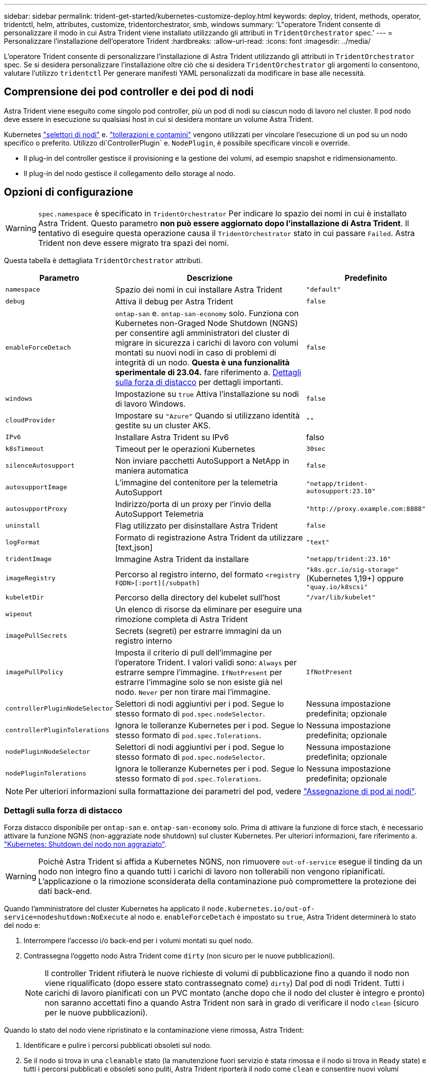 ---
sidebar: sidebar 
permalink: trident-get-started/kubernetes-customize-deploy.html 
keywords: deploy, trident, methods, operator, tridentctl, helm, attributes, customize, tridentorchestrator, smb, windows 
summary: 'L"operatore Trident consente di personalizzare il modo in cui Astra Trident viene installato utilizzando gli attributi in `TridentOrchestrator` spec.' 
---
= Personalizzare l'installazione dell'operatore Trident
:hardbreaks:
:allow-uri-read: 
:icons: font
:imagesdir: ../media/


[role="lead"]
L'operatore Trident consente di personalizzare l'installazione di Astra Trident utilizzando gli attributi in `TridentOrchestrator` spec. Se si desidera personalizzare l'installazione oltre ciò che si desidera `TridentOrchestrator` gli argomenti lo consentono, valutare l'utilizzo `tridentctl` Per generare manifesti YAML personalizzati da modificare in base alle necessità.



== Comprensione dei pod controller e dei pod di nodi

Astra Trident viene eseguito come singolo pod controller, più un pod di nodi su ciascun nodo di lavoro nel cluster. Il pod nodo deve essere in esecuzione su qualsiasi host in cui si desidera montare un volume Astra Trident.

Kubernetes link:https://kubernetes.io/docs/concepts/scheduling-eviction/assign-pod-node/["selettori di nodi"^] e. link:https://kubernetes.io/docs/concepts/scheduling-eviction/taint-and-toleration/["tollerazioni e contamini"^] vengono utilizzati per vincolare l'esecuzione di un pod su un nodo specifico o preferito. Utilizzo di`ControllerPlugin` e. `NodePlugin`, è possibile specificare vincoli e override.

* Il plug-in del controller gestisce il provisioning e la gestione dei volumi, ad esempio snapshot e ridimensionamento.
* Il plug-in del nodo gestisce il collegamento dello storage al nodo.




== Opzioni di configurazione


WARNING: `spec.namespace` è specificato in `TridentOrchestrator` Per indicare lo spazio dei nomi in cui è installato Astra Trident. Questo parametro *non può essere aggiornato dopo l'installazione di Astra Trident*. Il tentativo di eseguire questa operazione causa il `TridentOrchestrator` stato in cui passare `Failed`. Astra Trident non deve essere migrato tra spazi dei nomi.

Questa tabella è dettagliata `TridentOrchestrator` attributi.

[cols="1,2,1"]
|===
| Parametro | Descrizione | Predefinito 


| `namespace` | Spazio dei nomi in cui installare Astra Trident | `"default"` 


| `debug` | Attiva il debug per Astra Trident | `false` 


| `enableForceDetach` | `ontap-san` e. `ontap-san-economy` solo. Funziona con Kubernetes non-Graged Node Shutdown (NGNS) per consentire agli amministratori del cluster di migrare in sicurezza i carichi di lavoro con volumi montati su nuovi nodi in caso di problemi di integrità di un nodo. *Questa è una funzionalità sperimentale di 23.04.* fare riferimento a. <<Dettagli sulla forza di distacco>> per dettagli importanti. | `false` 


| `windows` | Impostazione su `true` Attiva l'installazione su nodi di lavoro Windows. | `false` 


| `cloudProvider` | Impostare su `"Azure"` Quando si utilizzano identità gestite su un cluster AKS. | `""` 


| `IPv6` | Installare Astra Trident su IPv6 | falso 


| `k8sTimeout` | Timeout per le operazioni Kubernetes | `30sec` 


| `silenceAutosupport` | Non inviare pacchetti AutoSupport a NetApp
in maniera automatica | `false` 


| `autosupportImage` | L'immagine del contenitore per la telemetria AutoSupport | `"netapp/trident-autosupport:23.10"` 


| `autosupportProxy` | Indirizzo/porta di un proxy per l'invio della AutoSupport
Telemetria | `"http://proxy.example.com:8888"` 


| `uninstall` | Flag utilizzato per disinstallare Astra Trident | `false` 


| `logFormat` | Formato di registrazione Astra Trident da utilizzare [text,json] | `"text"` 


| `tridentImage` | Immagine Astra Trident da installare | `"netapp/trident:23.10"` 


| `imageRegistry` | Percorso al registro interno, del formato
`<registry FQDN>[:port][/subpath]` | `"k8s.gcr.io/sig-storage"` (Kubernetes 1,19+)
oppure `"quay.io/k8scsi"` 


| `kubeletDir` | Percorso della directory del kubelet sull'host | `"/var/lib/kubelet"` 


| `wipeout` | Un elenco di risorse da eliminare per eseguire una rimozione completa di
Astra Trident |  


| `imagePullSecrets` | Secrets (segreti) per estrarre immagini da un registro interno |  


| `imagePullPolicy` | Imposta il criterio di pull dell'immagine per l'operatore Trident. I valori validi sono:
`Always` per estrarre sempre l'immagine.
`IfNotPresent` per estrarre l'immagine solo se non esiste già nel nodo.
`Never` per non tirare mai l'immagine. | `IfNotPresent` 


| `controllerPluginNodeSelector` | Selettori di nodi aggiuntivi per i pod.	Segue lo stesso formato di `pod.spec.nodeSelector`. | Nessuna impostazione predefinita; opzionale 


| `controllerPluginTolerations` | Ignora le tolleranze Kubernetes per i pod. Segue lo stesso formato di `pod.spec.Tolerations`. | Nessuna impostazione predefinita; opzionale 


| `nodePluginNodeSelector` | Selettori di nodi aggiuntivi per i pod. Segue lo stesso formato di `pod.spec.nodeSelector`. | Nessuna impostazione predefinita; opzionale 


| `nodePluginTolerations` | Ignora le tolleranze Kubernetes per i pod. Segue lo stesso formato di `pod.spec.Tolerations`. | Nessuna impostazione predefinita; opzionale 
|===

NOTE: Per ulteriori informazioni sulla formattazione dei parametri del pod, vedere link:https://kubernetes.io/docs/concepts/scheduling-eviction/assign-pod-node/["Assegnazione di pod ai nodi"^].



=== Dettagli sulla forza di distacco

Forza distacco disponibile per `ontap-san` e. `ontap-san-economy` solo. Prima di attivare la funzione di force stach, è necessario attivare la funzione NGNS (non-aggraziate node shutdown) sul cluster Kubernetes. Per ulteriori informazioni, fare riferimento a. link:https://kubernetes.io/docs/concepts/architecture/nodes/#non-graceful-node-shutdown["Kubernetes: Shutdown del nodo non aggraziato"^].


WARNING: Poiché Astra Trident si affida a Kubernetes NGNS, non rimuovere `out-of-service` esegue il tinding da un nodo non integro fino a quando tutti i carichi di lavoro non tollerabili non vengono ripianificati. L'applicazione o la rimozione sconsiderata della contaminazione può compromettere la protezione dei dati back-end.

Quando l'amministratore del cluster Kubernetes ha applicato il `node.kubernetes.io/out-of-service=nodeshutdown:NoExecute` al nodo e. `enableForceDetach` è impostato su `true`, Astra Trident determinerà lo stato del nodo e:

. Interrompere l'accesso i/o back-end per i volumi montati su quel nodo.
. Contrassegna l'oggetto nodo Astra Trident come `dirty` (non sicuro per le nuove pubblicazioni).
+

NOTE: Il controller Trident rifiuterà le nuove richieste di volumi di pubblicazione fino a quando il nodo non viene riqualificato (dopo essere stato contrassegnato come) `dirty`) Dal pod di nodi Trident. Tutti i carichi di lavoro pianificati con un PVC montato (anche dopo che il nodo del cluster è integro e pronto) non saranno accettati fino a quando Astra Trident non sarà in grado di verificare il nodo `clean` (sicuro per le nuove pubblicazioni).



Quando lo stato del nodo viene ripristinato e la contaminazione viene rimossa, Astra Trident:

. Identificare e pulire i percorsi pubblicati obsoleti sul nodo.
. Se il nodo si trova in una `cleanable` stato (la manutenzione fuori servizio è stata rimossa e il nodo si trova in `Ready` state) e tutti i percorsi pubblicati e obsoleti sono puliti, Astra Trident riporterà il nodo come `clean` e consentire nuovi volumi pubblicati al nodo.




== Configurazioni di esempio

È possibile utilizzare gli attributi in <<Opzioni di configurazione>> durante la definizione `TridentOrchestrator` per personalizzare l'installazione.

.Configurazione personalizzata di base
[%collapsible]
====
Questo è un esempio per un'installazione personalizzata di base.

[listing]
----
cat deploy/crds/tridentorchestrator_cr_imagepullsecrets.yaml
apiVersion: trident.netapp.io/v1
kind: TridentOrchestrator
metadata:
  name: trident
spec:
  debug: true
  namespace: trident
  imagePullSecrets:
  - thisisasecret
----
====
.Selettori di nodo
[%collapsible]
====
Questo esempio installa Astra Trident con selettori di nodo.

[listing]
----
apiVersion: trident.netapp.io/v1
kind: TridentOrchestrator
metadata:
  name: trident
spec:
  debug: true
  namespace: trident
  controllerPluginNodeSelector:
    nodetype: master
  nodePluginNodeSelector:
    storage: netapp
----
====
.Nodi di lavoro Windows
[%collapsible]
====
In questo esempio viene installato Astra Trident su un nodo di lavoro Windows.

[listing]
----
cat deploy/crds/tridentorchestrator_cr.yaml
apiVersion: trident.netapp.io/v1
kind: TridentOrchestrator
metadata:
  name: trident
spec:
  debug: true
  namespace: trident
  windows: true
----
====
.Identità gestite su un cluster AKS
[%collapsible]
====
Questo esempio installa Astra Trident per abilitare le identità gestite su un cluster AKS.

[listing]
----
apiVersion: trident.netapp.io/v1
kind: TridentOrchestrator
metadata:
  name: trident
spec:
  debug: true
  namespace: trident
  cloudProvider: "Azure"
----
====